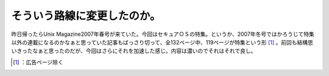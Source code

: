 ﻿そういう路線に変更したのか。
############################


昨日帰ったらUnix Magazine2007年春号が来ていた。今回はセキュアＯＳの特集。というか、2007年冬号ではかろうじて特集以外の連載になるのかなぁと思っていた記事もばっさり切って、全132ページ中、119ページが特集という形 [#]_ 。前回も結構思いきったなぁと思ったのだが、今回はさらにそれを加速した感じ。内容は濃いのでそれはそれで良し。

.. image:: http://images-jp.amazon.com/images/G/09/icons/books/comingsoon_books.gif
   :alt: UNIX MAGAZINE (ユニックス マガジン) 2007年 04月号 [雑誌]




.. [#] ：広告ページ除く



.. author:: mkouhei
.. categories:: Book, 
.. tags::
.. comments::


